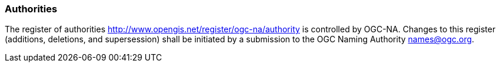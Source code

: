 [[authorities]]
=== Authorities

The register of authorities http://www.opengis.net/register/ogc-na/authority is controlled by OGC-NA. Changes to this register (additions, deletions, and supersession) shall be initiated by a submission to the OGC Naming Authority names@ogc.org.
